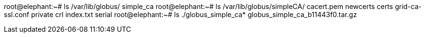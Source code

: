 root@elephant:~# ls /var/lib/globus/
simple_ca
root@elephant:~# ls /var/lib/globus/simpleCA/
cacert.pem  newcerts
certs       grid-ca-ssl.conf                             private
crl         index.txt                                    serial
root@elephant:~# ls ./globus_simple_ca*
globus_simple_ca_b11443f0.tar.gz

